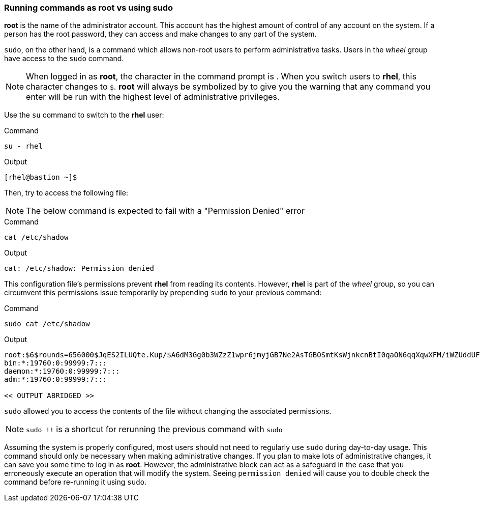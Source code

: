 === Running commands as root vs using sudo

*root* is the name of the administrator account.
This account has the highest amount of control of any account on the system.
 If a person has the root password, they can access and make changes to any part of the system.

`sudo`, on the other hand, is a command which allows non-root users to
perform administrative tasks. Users in the _wheel_ group have access to
the `sudo` command.

NOTE: When logged in as *root*, the character in the command prompt is
`#`. When you switch users to *rhel*, this character changes to `$`.
*root* will always be symbolized by `#` to give you the warning that any
command you enter will be run with the highest level of administrative
privileges.


Use the `su` command to switch to the *rhel* user:

.Command
[source,bash,subs="+macros,+attributes",role=execute]
----
su - rhel
----

.Output
[source,text,subs="+macros,+attributes"]
----
[rhel@bastion ~]$
----

Then, try to access the following file:

NOTE: The below command is expected to fail with a "Permission Denied" error

.Command
[source,bash,subs="+macros,+attributes",role=execute]
----
cat /etc/shadow
----

.Output
[source,text,subs="+macros,+attributes"]
----
cat: /etc/shadow: Permission denied
----

This configuration file’s permissions prevent *rhel* from reading its
contents. However, *rhel* is part of the _wheel_ group, so you can
circumvent this permissions issue temporarily by prepending `sudo` to
your previous command:

.Command
[source,bash,subs="+macros,+attributes",role=execute]
----
sudo cat /etc/shadow
----

.Output
[source,text,subs="+macros,+attributes"]
----
root:$6$rounds=656000$JqES2ILUQte.Kup/$A6dM3Gg0b3WZzZ1wpr6jmyjGB7Ne2AsTGBOSmtKsWjnkcnBtI0qaON6qqXqwXFM/iWZUddUFg/IJTNDl5cBgs0:19970:0:99999:7:::
bin:*:19760:0:99999:7:::
daemon:*:19760:0:99999:7:::
adm:*:19760:0:99999:7:::

<< OUTPUT ABRIDGED >>
----

`sudo` allowed you to access the contents of the file without changing
the associated permissions.

NOTE: `sudo !!` is a shortcut for rerunning the previous command with
`sudo`

Assuming the system is properly configured, most users should not need
to regularly use `sudo` during day-to-day usage. This command should
only be necessary when making administrative changes. If you plan to
make lots of administrative changes, it can save you some time to log in
as *root*. However, the administrative block can act as a safeguard in
the case that you erroneously execute an operation that will modify the
system. Seeing `permission denied` will cause you to double check the
command before re-running it using `sudo`.

